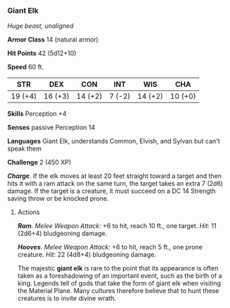 *** Giant Elk
:PROPERTIES:
:CUSTOM_ID: giant-elk
:END:
/Huge beast, unaligned/

*Armor Class* 14 (natural armor)

*Hit Points* 42 (5d12+10)

*Speed* 60 ft.

| STR     | DEX     | CON     | INT    | WIS     | CHA     |
|---------+---------+---------+--------+---------+---------|
| 19 (+4) | 16 (+3) | 14 (+2) | 7 (-2) | 14 (+2) | 10 (+0) |

*Skills* Perception +4

*Senses* passive Perception 14

*Languages* Giant Elk, understands Common, Elvish, and Sylvan but can't
speak them

*Challenge* 2 (450 XP)

*/Charge/*. If the elk moves at least 20 feet straight toward a target
and then hits it with a ram attack on the same turn, the target takes an
extra 7 (2d6) damage. If the target is a creature, it must succeed on a
DC 14 Strength saving throw or be knocked prone.

****** Actions
:PROPERTIES:
:CUSTOM_ID: actions
:END:
*/Ram/*. /Melee Weapon Attack:/ +6 to hit, reach 10 ft., one target.
/Hit:/ 11 (2d6+4) bludgeoning damage.

*/Hooves/*. /Melee Weapon Attack:/ +6 to hit, reach 5 ft., one prone
creature. /Hit:/ 22 (4d8+4) bludgeoning damage.

The majestic *giant elk* is rare to the point that its appearance is
often taken as a foreshadowing of an important event, such as the birth
of a king. Legends tell of gods that take the form of giant elk when
visiting the Material Plane. Many cultures therefore believe that to
hunt these creatures is to invite divine wrath.
